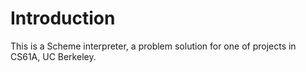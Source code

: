 * Introduction
This is a Scheme interpreter, a problem solution for one of projects in CS61A, UC Berkeley.
